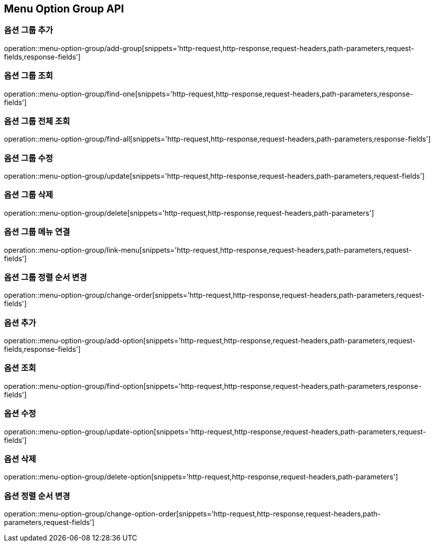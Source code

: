 [[MenuOptionGroup-API]]
== Menu Option Group API

[[Option-Group]]
=== 옵션 그룹 추가
operation::menu-option-group/add-group[snippets='http-request,http-response,request-headers,path-parameters,request-fields,response-fields']

=== 옵션 그룹 조회
operation::menu-option-group/find-one[snippets='http-request,http-response,request-headers,path-parameters,response-fields']

=== 옵션 그룹 전체 조회
operation::menu-option-group/find-all[snippets='http-request,http-response,request-headers,path-parameters,response-fields']

=== 옵션 그룹 수정
operation::menu-option-group/update[snippets='http-request,http-response,request-headers,path-parameters,request-fields']

=== 옵션 그룹 삭제
operation::menu-option-group/delete[snippets='http-request,http-response,request-headers,path-parameters']

=== 옵션 그룹 메뉴 연결
operation::menu-option-group/link-menu[snippets='http-request,http-response,request-headers,path-parameters,request-fields']

=== 옵션 그룹 정렬 순서 변경
operation::menu-option-group/change-order[snippets='http-request,http-response,request-headers,path-parameters,request-fields']

[[Option]]
=== 옵션 추가
operation::menu-option-group/add-option[snippets='http-request,http-response,request-headers,path-parameters,request-fields,response-fields']

=== 옵션 조회
operation::menu-option-group/find-option[snippets='http-request,http-response,request-headers,path-parameters,response-fields']

=== 옵션 수정
operation::menu-option-group/update-option[snippets='http-request,http-response,request-headers,path-parameters,request-fields']

=== 옵션 삭제
operation::menu-option-group/delete-option[snippets='http-request,http-response,request-headers,path-parameters']

=== 옵션 정렬 순서 변경
operation::menu-option-group/change-option-order[snippets='http-request,http-response,request-headers,path-parameters,request-fields']
